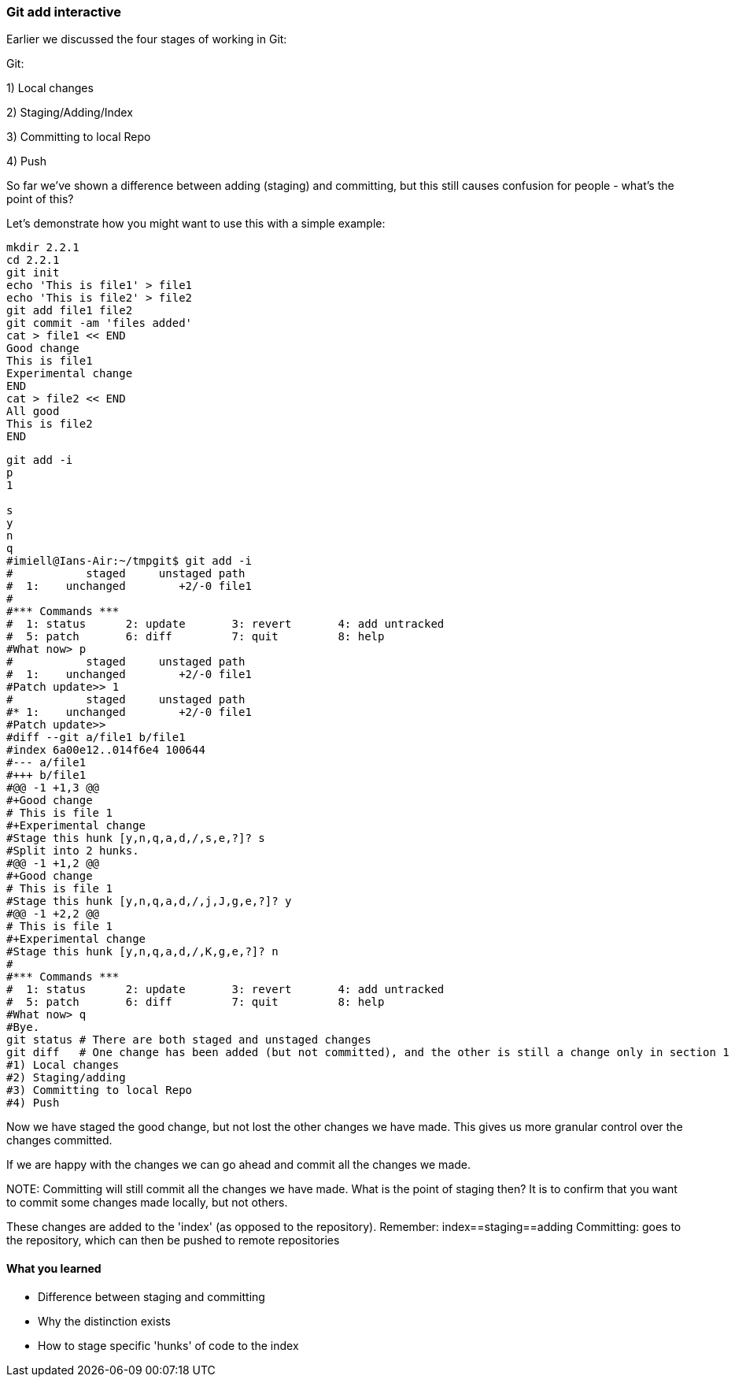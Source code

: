 === Git add interactive

Earlier we discussed the four stages of working in Git:

Git:

1) Local changes

2) Staging/Adding/Index

3) Committing to local Repo

4) Push

So far we've shown a difference between adding (staging) and committing, but
this still causes confusion for people - what's the point of this?

Let's demonstrate how you might want to use this with a simple example:

----
mkdir 2.2.1
cd 2.2.1
git init
echo 'This is file1' > file1
echo 'This is file2' > file2
git add file1 file2
git commit -am 'files added'
cat > file1 << END
Good change
This is file1
Experimental change
END
cat > file2 << END
All good
This is file2
END
----

----
git add -i
p
1

s
y
n
q
#imiell@Ians-Air:~/tmpgit$ git add -i
#           staged     unstaged path
#  1:    unchanged        +2/-0 file1
#
#*** Commands ***
#  1: status	  2: update	  3: revert	  4: add untracked
#  5: patch	  6: diff	  7: quit	  8: help
#What now> p
#           staged     unstaged path
#  1:    unchanged        +2/-0 file1
#Patch update>> 1
#           staged     unstaged path
#* 1:    unchanged        +2/-0 file1
#Patch update>>
#diff --git a/file1 b/file1
#index 6a00e12..014f6e4 100644
#--- a/file1
#+++ b/file1
#@@ -1 +1,3 @@
#+Good change
# This is file 1
#+Experimental change
#Stage this hunk [y,n,q,a,d,/,s,e,?]? s
#Split into 2 hunks.
#@@ -1 +1,2 @@
#+Good change
# This is file 1
#Stage this hunk [y,n,q,a,d,/,j,J,g,e,?]? y
#@@ -1 +2,2 @@
# This is file 1
#+Experimental change
#Stage this hunk [y,n,q,a,d,/,K,g,e,?]? n
#
#*** Commands ***
#  1: status	  2: update	  3: revert	  4: add untracked
#  5: patch	  6: diff	  7: quit	  8: help
#What now> q
#Bye.
git status # There are both staged and unstaged changes
git diff   # One change has been added (but not committed), and the other is still a change only in section 1
#1) Local changes
#2) Staging/adding
#3) Committing to local Repo
#4) Push
----

Now we have staged the good change, but not lost the other changes we have made.
This gives us more granular control over the changes committed.

If we are happy with the changes we can go ahead and commit all the changes we made.

NOTE:
Committing will still commit all the changes we have made.
What is the point of staging then? It is to confirm that you want to commit some
changes made locally, but not others.

These changes are added to the 'index' (as opposed to the repository).
Remember:   index==staging==adding
Committing: goes to the repository, which can then be pushed to remote
            repositories



==== What you learned

- Difference between staging and committing
- Why the distinction exists
- How to stage specific 'hunks' of code to the index

